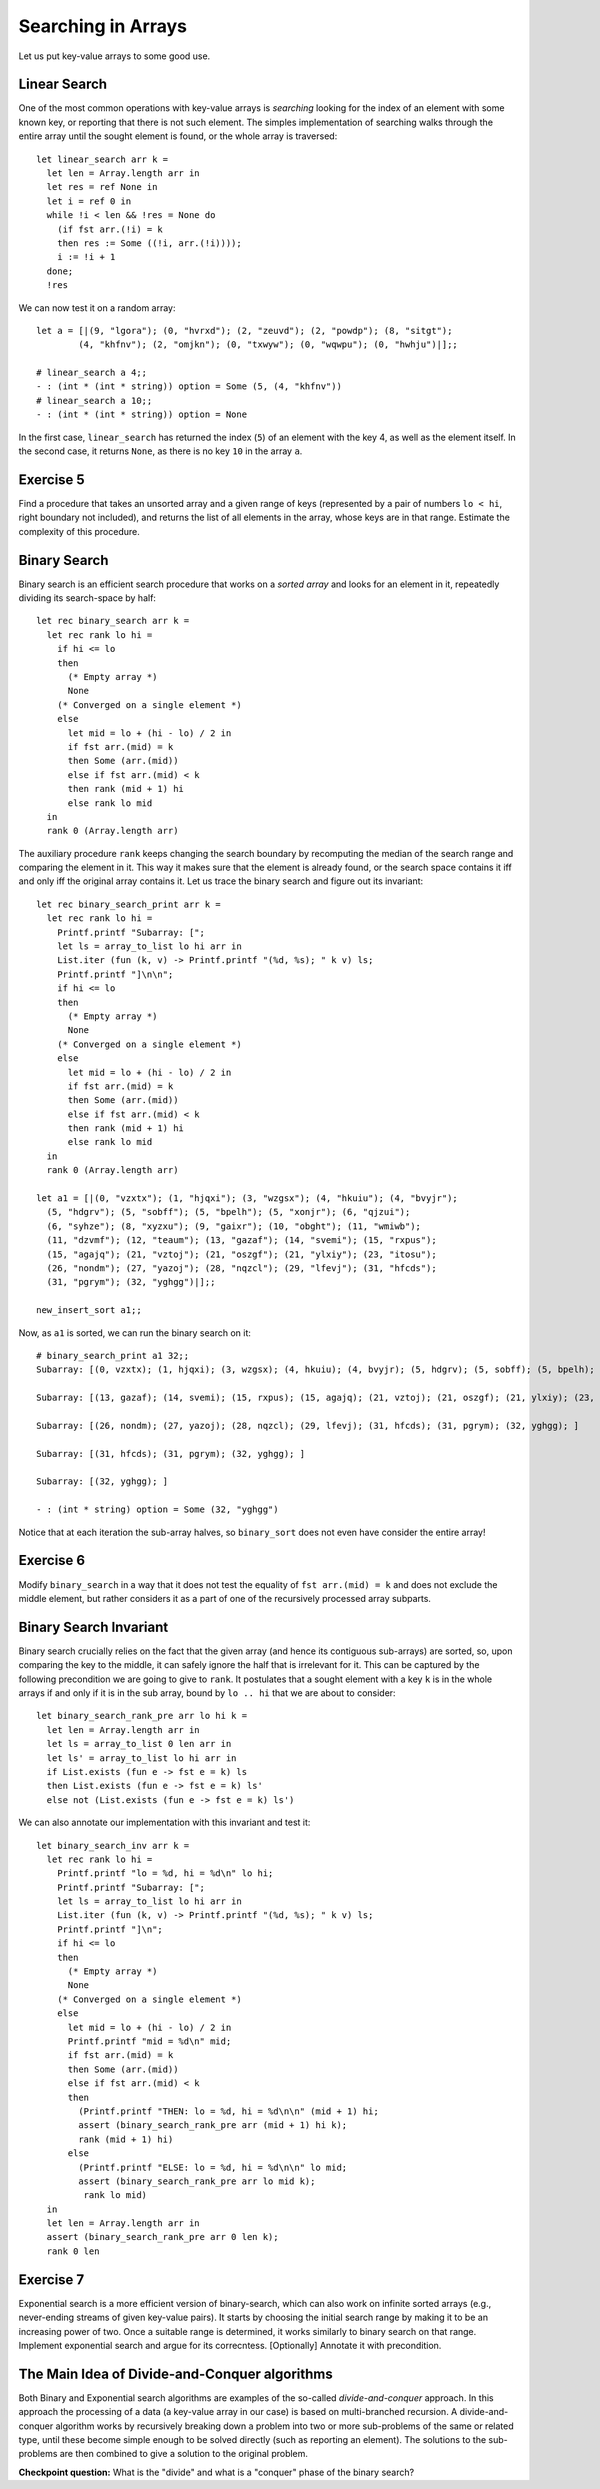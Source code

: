 .. -*- mode: rst -*-

Searching in Arrays
===================

Let us put key-value arrays to some good use.

Linear Search
-------------

One of the most common operations with key-value arrays is *searching* looking for the index of an element with some known key, or reporting that there is not such element. The simples implementation of searching walks through the entire array until the sought element is found, or the whole array is traversed::

 let linear_search arr k = 
   let len = Array.length arr in
   let res = ref None in
   let i = ref 0 in 
   while !i < len && !res = None do
     (if fst arr.(!i) = k 
     then res := Some ((!i, arr.(!i))));
     i := !i + 1
   done;
   !res

We can now test it on a random array::

 let a = [|(9, "lgora"); (0, "hvrxd"); (2, "zeuvd"); (2, "powdp"); (8, "sitgt");
         (4, "khfnv"); (2, "omjkn"); (0, "txwyw"); (0, "wqwpu"); (0, "hwhju")|];;

 # linear_search a 4;;
 - : (int * (int * string)) option = Some (5, (4, "khfnv"))
 # linear_search a 10;;
 - : (int * (int * string)) option = None

In the first case, ``linear_search`` has returned the index (``5``) of an element with the key 4, as well as the element itself. In the second case, it returns ``None``, as there is no key ``10`` in the array ``a``.

.. _exercise-find-range-unsorted:

Exercise 5
----------

Find a procedure that takes an unsorted array and a given range of keys (represented by a pair of numbers ``lo < hi``, right boundary not included), and returns the list of all elements in the array, whose keys are in that range. Estimate the complexity of this procedure.

Binary Search
-------------

Binary search is an efficient search procedure that works on a *sorted array* and looks for an element in it, repeatedly dividing its search-space by half::

 let rec binary_search arr k = 
   let rec rank lo hi = 
     if hi <= lo 
     then 
       (* Empty array *)
       None
     (* Converged on a single element *)
     else 
       let mid = lo + (hi - lo) / 2 in
       if fst arr.(mid) = k 
       then Some (arr.(mid))
       else if fst arr.(mid) < k
       then rank (mid + 1) hi 
       else rank lo mid  
   in
   rank 0 (Array.length arr)

The auxiliary procedure ``rank`` keeps changing the search boundary by recomputing the median of the search range and comparing the element in it. This way it makes sure that the element is already found, or the search space contains it iff and only iff the original array contains it. Let us trace the  binary search and figure out its invariant::

 let rec binary_search_print arr k = 
   let rec rank lo hi = 
     Printf.printf "Subarray: [";
     let ls = array_to_list lo hi arr in
     List.iter (fun (k, v) -> Printf.printf "(%d, %s); " k v) ls;
     Printf.printf "]\n\n";
     if hi <= lo 
     then 
       (* Empty array *)
       None
     (* Converged on a single element *)
     else 
       let mid = lo + (hi - lo) / 2 in
       if fst arr.(mid) = k 
       then Some (arr.(mid))
       else if fst arr.(mid) < k
       then rank (mid + 1) hi 
       else rank lo mid  
   in
   rank 0 (Array.length arr)

 let a1 = [|(0, "vzxtx"); (1, "hjqxi"); (3, "wzgsx"); (4, "hkuiu"); (4, "bvyjr");
   (5, "hdgrv"); (5, "sobff"); (5, "bpelh"); (5, "xonjr"); (6, "qjzui");
   (6, "syhze"); (8, "xyzxu"); (9, "gaixr"); (10, "obght"); (11, "wmiwb");
   (11, "dzvmf"); (12, "teaum"); (13, "gazaf"); (14, "svemi"); (15, "rxpus");
   (15, "agajq"); (21, "vztoj"); (21, "oszgf"); (21, "ylxiy"); (23, "itosu");
   (26, "nondm"); (27, "yazoj"); (28, "nqzcl"); (29, "lfevj"); (31, "hfcds");
   (31, "pgrym"); (32, "yghgg")|];;

 new_insert_sort a1;;

Now, as ``a1`` is sorted, we can run the binary search on it::

 # binary_search_print a1 32;;
 Subarray: [(0, vzxtx); (1, hjqxi); (3, wzgsx); (4, hkuiu); (4, bvyjr); (5, hdgrv); (5, sobff); (5, bpelh); (5, xonjr); (6, qjzui); (6, syhze); (8, xyzxu); (9, gaixr); (10, obght); (11, wmiwb); (11, dzvmf); (12, teaum); (13, gazaf); (14, svemi); (15, rxpus); (15, agajq); (21, vztoj); (21, oszgf); (21, ylxiy); (23, itosu); (26, nondm); (27, yazoj); (28, nqzcl); (29, lfevj); (31, hfcds); (31, pgrym); (32, yghgg); ]

 Subarray: [(13, gazaf); (14, svemi); (15, rxpus); (15, agajq); (21, vztoj); (21, oszgf); (21, ylxiy); (23, itosu); (26, nondm); (27, yazoj); (28, nqzcl); (29, lfevj); (31, hfcds); (31, pgrym); (32, yghgg); ]

 Subarray: [(26, nondm); (27, yazoj); (28, nqzcl); (29, lfevj); (31, hfcds); (31, pgrym); (32, yghgg); ]

 Subarray: [(31, hfcds); (31, pgrym); (32, yghgg); ]

 Subarray: [(32, yghgg); ]

 - : (int * string) option = Some (32, "yghgg")

Notice that at each iteration the sub-array halves, so ``binary_sort`` does not even have consider the entire array!

.. _exercise-binare-no-mid:

Exercise 6
----------

Modify ``binary_search`` in a way that it does not test the equality of ``fst arr.(mid) = k`` and does not exclude the middle element, but rather considers it as a part of one of the recursively processed array subparts.

Binary Search Invariant
-----------------------

Binary search crucially relies on the fact that the given array (and hence its contiguous sub-arrays) are sorted, so, upon comparing the key to the middle, it can safely ignore the half that is irrelevant for it. This can be captured by the following precondition we are going to give to ``rank``. It postulates that a sought element with a key ``k`` is in the whole arrays if and only if it is in the sub array, bound by ``lo .. hi`` that we are about to consider::

 let binary_search_rank_pre arr lo hi k = 
   let len = Array.length arr in 
   let ls = array_to_list 0 len arr in
   let ls' = array_to_list lo hi arr in
   if List.exists (fun e -> fst e = k) ls
   then List.exists (fun e -> fst e = k) ls'
   else not (List.exists (fun e -> fst e = k) ls')
 
We can also annotate our implementation with this invariant and test it::

 let binary_search_inv arr k = 
   let rec rank lo hi = 
     Printf.printf "lo = %d, hi = %d\n" lo hi;
     Printf.printf "Subarray: [";
     let ls = array_to_list lo hi arr in
     List.iter (fun (k, v) -> Printf.printf "(%d, %s); " k v) ls;
     Printf.printf "]\n";
     if hi <= lo 
     then 
       (* Empty array *)
       None
     (* Converged on a single element *)
     else 
       let mid = lo + (hi - lo) / 2 in
       Printf.printf "mid = %d\n" mid;
       if fst arr.(mid) = k 
       then Some (arr.(mid))
       else if fst arr.(mid) < k
       then
         (Printf.printf "THEN: lo = %d, hi = %d\n\n" (mid + 1) hi;
         assert (binary_search_rank_pre arr (mid + 1) hi k);
         rank (mid + 1) hi) 
       else 
         (Printf.printf "ELSE: lo = %d, hi = %d\n\n" lo mid;
         assert (binary_search_rank_pre arr lo mid k);
          rank lo mid)
   in
   let len = Array.length arr in 
   assert (binary_search_rank_pre arr 0 len k);
   rank 0 len

.. _exercise-exponential-search:

Exercise 7
----------

Exponential search is a more efficient version of binary-search, which can also work on infinite sorted arrays (e.g., never-ending streams of given key-value pairs). It starts by choosing the initial search range by making it to be an increasing power of two. Once a suitable range is determined, it works similarly to binary search on that range.  Implement exponential search and argue for its correcntess. [Optionally] Annotate it with precondition.

The Main Idea of Divide-and-Conquer algorithms
----------------------------------------------

Both Binary and Exponential search algorithms are examples of the so-called *divide-and-conquer* approach. In this approach the processing of a data (a key-value array in our case) is based on multi-branched recursion. A divide-and-conquer algorithm works by recursively breaking down a problem into two or more sub-problems of the same or related type, until these become simple enough to be solved directly (such as reporting an element). The solutions to the sub-problems are then combined to give a solution to the original problem.

**Checkpoint question:** What is the "divide" and what is a "conquer" phase of the binary search?




